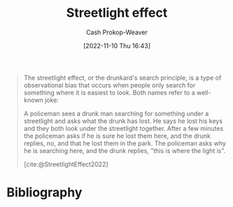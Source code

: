 :PROPERTIES:
:ID:       d553899d-ac5d-4ecf-bf57-9eabb3407b6e
:ROAM_REFS: [cite:@StreetlightEffect2022]
:ROAM_ALIASES: "Where the light is"
:LAST_MODIFIED: [2023-09-05 Tue 20:15]
:END:
#+title: Streetlight effect
#+hugo_custom_front_matter: :slug "d553899d-ac5d-4ecf-bf57-9eabb3407b6e"
#+author: Cash Prokop-Weaver
#+date: [2022-11-10 Thu 16:43]
#+filetags: :concept:
#+begin_quote
The streetlight effect, or the drunkard's search principle, is a type of observational bias that occurs when people only search for something where it is easiest to look. Both names refer to a well-known joke:

A policeman sees a drunk man searching for something under a streetlight and asks what the drunk has lost. He says he lost his keys and they both look under the streetlight together. After a few minutes the policeman asks if he is sure he lost them here, and the drunk replies, no, and that he lost them in the park. The policeman asks why he is searching here, and the drunk replies, "this is where the light is".

[cite:@StreetlightEffect2022]
#+end_quote

* Flashcards :noexport:
** Describe :fc:
:PROPERTIES:
:CREATED: [2022-11-18 Fri 12:00]
:FC_CREATED: 2022-11-18T20:00:45Z
:FC_TYPE:  double
:ID:       48adfa0c-e795-44f9-8644-16ea4a8439bd
:END:
:REVIEW_DATA:
| position | ease | box | interval | due                  |
|----------+------+-----+----------+----------------------|
| front    | 2.65 |   7 |   231.27 | 2023-12-19T05:32:11Z |
| back     | 2.95 |   7 |   338.22 | 2024-05-23T20:33:26Z |
:END:
[[id:d553899d-ac5d-4ecf-bf57-9eabb3407b6e][Streetlight effect]]
*** Back
Observational bias wherein people tend to only search for something where it is easiest to look.
*** Source
[cite:@StreetlightEffect2022]
** Describe :fc:
:PROPERTIES:
:CREATED: [2022-11-18 Fri 12:01]
:FC_CREATED: 2022-11-18T20:01:55Z
:FC_TYPE:  normal
:ID:       ae976ec2-b8f6-4831-90f7-2cffec1f5fec
:END:
:REVIEW_DATA:
| position | ease | box | interval | due                  |
|----------+------+-----+----------+----------------------|
| front    | 2.80 |   7 |   261.35 | 2024-02-09T04:51:21Z |
:END:

[[id:d553899d-ac5d-4ecf-bf57-9eabb3407b6e][Where the light is]] (Joke)

*** Back
A policeman sees a drunk man searching for something under a streetlight and asks what the drunk has lost. He says he lost his keys and they both look under the streetlight together. After a few minutes the policeman asks if he is sure he lost them here, and the drunk replies, no, and that he lost them in the park. The policeman asks why he is searching here, and the drunk replies, "this is where the light is".
*** Source
[cite:@StreetlightEffect2022]
* Bibliography
#+print_bibliography:
